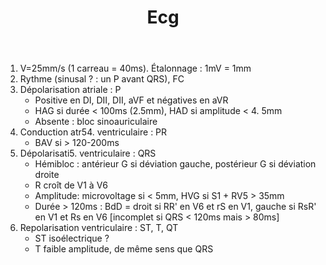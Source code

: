#+TITLE: Ecg
#+OPTIONS: toc:nil date:nil

1. V=25mm/s (1 carreau = 40ms). Étalonnage : 1mV = 1mm
2. Rythme (sinusal ? : un P avant QRS), FC
3. Dépolarisation atriale : P
   - Positive en DI, DII, DII, aVF et négatives en aVR
   - HAG si durée < 100ms (2.5mm), HAD si amplitude < 4. 5mm
   - Absente : bloc sinoauriculaire
4. Conduction atr54. ventriculaire : PR
   - BAV si > 120-200ms
5. Dépolarisati5.  ventriculaire : QRS
   - Hémibloc : antérieur G si déviation gauche, postérieur G si déviation droite
   - R croît de V1 à V6
   - Amplitude: microvoltage si < 5mm, HVG si S1 + RV5 > 35mm
   - Durée > 120ms : BdD = droit si RR' en V6 et rS en V1, gauche  si RsR' en V1 et Rs en V6 [incomplet si QRS < 120ms mais > 80ms]
6. Repolarisation ventriculaire : ST, T, QT
   - ST isoélectrique ?
   - T faible amplitude, de même sens que QRS
